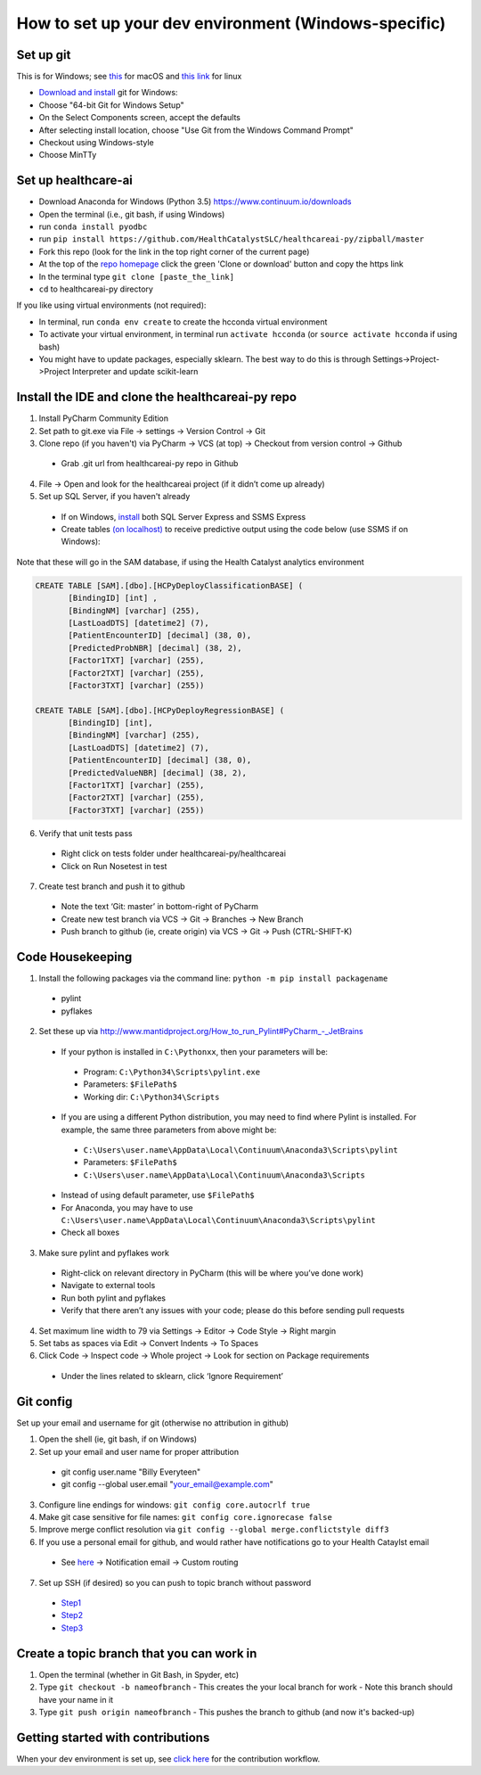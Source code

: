 How to set up your dev environment (Windows-specific)
-------------------

Set up git
=============

This is for Windows; see `this`_ for macOS and `this link`_ for linux

.. _this: https://developer.apple.com/xcode/
.. _this link: https://git-scm.com/download/linux

- `Download and install`_ git for Windows:
- Choose "64-bit Git for Windows Setup"
- On the Select Components screen, accept the defaults
- After selecting install location, choose "Use Git from the Windows Command Prompt"
- Checkout using Windows-style
- Choose MinTTy

.. _Download and install: https://git-scm.com/download/

Set up healthcare-ai
====================
- Download Anaconda for Windows (Python 3.5) https://www.continuum.io/downloads
- Open the terminal (i.e., git bash, if using Windows)
- run ``conda install pyodbc``
- run ``pip install https://github.com/HealthCatalystSLC/healthcareai-py/zipball/master``
- Fork this repo (look for the link in the top right corner of the current page)
- At the top of the `repo homepage`_ click the green 'Clone or download' button and copy the https link
- In the terminal type ``git clone [paste_the_link]``
- ``cd`` to healthcareai-py directory

.. _repo homepage: https://github.com/HealthCatalystSLC/healthcareai-py

If you like using virtual environments (not required):

- In terminal, run ``conda env create`` to create the hcconda virtual environment
- To activate your virtual environment, in terminal run ``activate hcconda`` (or ``source activate hcconda`` if using bash)
- You might have to update packages, especially sklearn. The best way to do this is through Settings->Project->Project Interpreter and update scikit-learn

Install the IDE and clone the healthcareai-py repo
=============

1)	Install PyCharm Community Edition

2)	Set path to git.exe via File -> settings -> Version Control -> Git

3)	Clone repo (if you haven't) via PyCharm -> VCS (at top) -> Checkout from version control -> Github
 - Grab .git url from healthcareai-py repo in Github

4)	File -> Open and look for the healthcareai project (if it didn’t come up already)

5) Set up SQL Server, if you haven't already
 - If on Windows, `install`_ both SQL Server Express and SSMS Express
 - Create tables `(on localhost)`_ to receive predictive output using the code below (use SSMS if on Windows):

.. _install: http://stackoverflow.com/a/11278818/5636012
.. _(on localhost): https://github.com/HealthCatalystSLC/healthcareai-py/blob/master/localhost_config.rst

Note that these will go in the SAM database, if using the Health Catalyst analytics environment

.. code-block:: sql

   CREATE TABLE [SAM].[dbo].[HCPyDeployClassificationBASE] (
          [BindingID] [int] ,
          [BindingNM] [varchar] (255),
          [LastLoadDTS] [datetime2] (7),
          [PatientEncounterID] [decimal] (38, 0),
          [PredictedProbNBR] [decimal] (38, 2),
          [Factor1TXT] [varchar] (255),
          [Factor2TXT] [varchar] (255),
          [Factor3TXT] [varchar] (255))

   CREATE TABLE [SAM].[dbo].[HCPyDeployRegressionBASE] (
          [BindingID] [int],
          [BindingNM] [varchar] (255),
          [LastLoadDTS] [datetime2] (7),
          [PatientEncounterID] [decimal] (38, 0),
          [PredictedValueNBR] [decimal] (38, 2),
          [Factor1TXT] [varchar] (255),
          [Factor2TXT] [varchar] (255),
          [Factor3TXT] [varchar] (255))
       
       
6)	Verify that unit tests pass
 - Right click on tests folder under healthcareai-py/healthcareai
 - Click on Run Nosetest in test

7)	Create test branch and push it to github
 - Note the text ‘Git: master’ in bottom-right of PyCharm
 - Create new test branch via VCS -> Git -> Branches -> New Branch
 - Push branch to github (ie, create origin) via VCS -> Git -> Push (CTRL-SHIFT-K)

Code Housekeeping
=============

1)	Install the following packages via the command line: ``python -m pip install packagename``
 - pylint
 - pyflakes
    
2) Set these up via http://www.mantidproject.org/How_to_run_Pylint#PyCharm_-_JetBrains
 - If your python is installed in ``C:\Pythonxx``, then your parameters will be:
  - Program: ``C:\Python34\Scripts\pylint.exe``
  - Parameters: ``$FilePath$``
  - Working dir: ``C:\Python34\Scripts``
 - If you are using a different Python distribution, you may need to find where Pylint is installed.  For example, the same three parameters from above might be:
  - ``C:\Users\user.name\AppData\Local\Continuum\Anaconda3\Scripts\pylint``
  - Parameters: ``$FilePath$``
  - ``C:\Users\user.name\AppData\Local\Continuum\Anaconda3\Scripts``

 - Instead of using default parameter, use ``$FilePath$``
 - For Anaconda, you may have to use ``C:\Users\user.name\AppData\Local\Continuum\Anaconda3\Scripts\pylint``
 - Check all boxes
    
3) Make sure pylint and pyflakes work
 - Right-click on relevant directory in PyCharm (this will be where you’ve done work)
 - Navigate to external tools
 - Run both pylint and pyflakes
 - Verify that there aren’t any issues with your code; please do this before sending pull requests

4) Set maximum line width to 79 via Settings -> Editor -> Code Style -> Right margin

5) Set tabs as spaces via Edit -> Convert Indents -> To Spaces

6) Click Code -> Inspect code -> Whole project -> Look for section on Package requirements
 - Under the lines related to sklearn, click ‘Ignore Requirement’

Git config
=============
Set up your email and username for git (otherwise no attribution in github)

1) Open the shell (ie, git bash, if on Windows)

2) Set up your email and user name for proper attribution
 - git config user.name "Billy Everyteen"
 -	git config --global user.email "your_email@example.com"

3) Configure line endings for windows: ``git config core.autocrlf true``

4) Make git case sensitive for file names: ``git config core.ignorecase false``

5) Improve merge conflict resolution via ``git config --global merge.conflictstyle diff3``

6) If you use a personal email for github, and would rather have notifications go to your Health Cataylst email
 - See `here`_ -> Notification email -> Custom routing

7) Set up SSH (if desired) so you can push to topic branch without password
 - `Step1`_
 - `Step2`_
 - `Step3`_
 
 .. _Step1: https://help.github.com/articles/generating-a-new-ssh-key-and-adding-it-to-the-ssh-agent/
 .. _Step2: https://help.github.com/articles/adding-a-new-ssh-key-to-your-github-account/
 .. _Step3: https://help.github.com/enterprise/11.10.340/user/articles/changing-a-remote-s-url/
 .. _here: https://github.com/settings/notifications
 
Create a topic branch that you can work in
==========================================
1) Open the terminal (whether in Git Bash, in Spyder, etc)

2) Type ``git checkout -b nameofbranch``
   - This creates the your local branch for work
   - Note this branch should have your name in it
   
3) Type ``git push origin nameofbranch``
   - This pushes the branch to github (and now it's backed-up)

Getting started with contributions
==================================
When your dev environment is set up, see `click here`_ for the contribution workflow.

.. _click here: README.md#contributing
